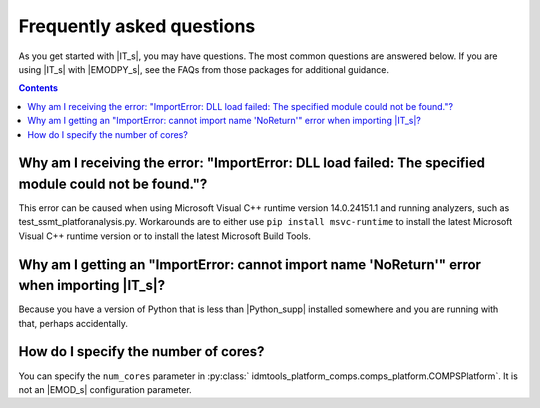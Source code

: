 ===========================
Frequently asked questions
===========================

As you get started with |IT_s|, you may have questions. The most common
questions are answered below. If you are using |IT_s| with |EMODPY_s|, see
the FAQs from those packages for additional guidance. 

.. contents:: Contents
   :local:


Why am I receiving the error: "ImportError: DLL load failed: The specified module could not be found."?
=======================================================================================================

This error can be caused when using Microsoft Visual C++ runtime version
14.0.24151.1 and running analyzers, such as test_ssmt_platforanalysis.py.
Workarounds are to either use ``pip install msvc-runtime`` to install the
latest Microsoft Visual C++ runtime version or to install the latest Microsoft
Build Tools.

Why am I getting an "ImportError: cannot import name 'NoReturn'" error when importing |IT_s|?
===============================================================================================

Because you have a version of Python that is less than |Python_supp| 
installed somewhere and you are running with that, perhaps accidentally.

How do I specify the number of cores? 
=====================================

You can specify the ``num_cores`` parameter in :py:class:`
idmtools_platform_comps.comps_platform.COMPSPlatform`. It is not an |EMOD_s|
configuration parameter.
